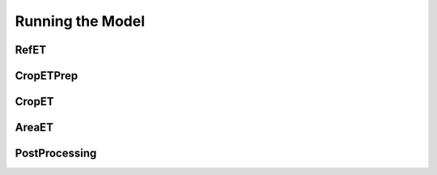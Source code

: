 Running the Model
=================

RefET
-----

CropETPrep
----------

CropET
------

AreaET
------

PostProcessing
--------------

